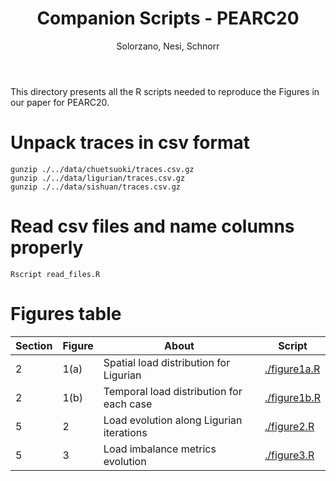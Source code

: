 # -- org-startup-with-inline-images: nil --
#+TITLE: Companion Scripts - PEARC20
#+AUTHOR: Solorzano, Nesi, Schnorr
#+LATEX_HEADER: \usepackage[margin=2cm,a4paper]{geometry}
#+STARTUP: overview indent noinlineimages
#+TAGS: noexport(n) deprecated(d)
#+EXPORT_SELECT_TAGS: export
#+EXPORT_EXCLUDE_TAGS: noexport
#+SEQ_TODO: TODO(t!) STARTED(s!) WAITING(w!) | DONE(d!) CANCELLED(c!) DEFERRED(f!)

This directory presents all the R scripts needed to reproduce the
Figures in our paper for PEARC20.

* Unpack traces in csv format
#+begin_src shell :results output :exports code
gunzip ./../data/chuetsuoki/traces.csv.gz
gunzip ./../data/ligurian/traces.csv.gz
gunzip ./../data/sishuan/traces.csv.gz
#+end_src
  
* Read csv files and name columns properly
#+begin_src shell :results output :exports code
Rscript read_files.R
#+end_src

* Figures table
  | Section | Figure | About                                    | Script       |
  |---------+--------+------------------------------------------+--------------|
  |       2 | 1(a)   | Spatial load distribution for Ligurian   | [[./figure1a.R]] |
  |       2 | 1(b)   | Temporal load distribution for each case | [[./figure1b.R]] |
  |       5 | 2      | Load evolution along Ligurian iterations | [[./figure2.R]]  |
  |       5 | 3      | Load imbalance metrics evolution         | [[./figure3.R]]  |
